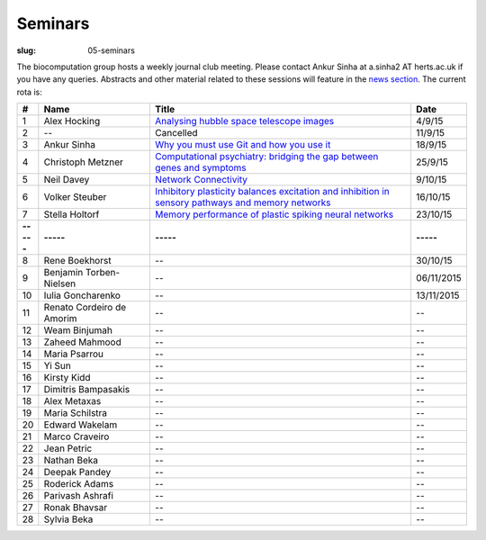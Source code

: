 Seminars
########
:slug: 05-seminars

The biocomputation group hosts a weekly journal club meeting. Please contact Ankur Sinha at a.sinha2 AT herts.ac.uk if you have any queries. 
Abstracts and other material related to these sessions will feature in the `news section <../blog_index.html>`_. The current rota is:

.. csv-table::
    :header: **#**, **Name**, **Title**, **Date**
    :widths: 5, 35, 85, 10
    
    1, Alex Hocking, `Analysing hubble space telescope images <{filename}/20150904-journal-club-alex.rst>`_, 4/9/15
    2, --, Cancelled, 11/9/15 
    3, Ankur Sinha, `Why you must use Git and how you use it <{filename}/20150916-why-you-must-use-git-and-how-you-use-it.rst>`_, 18/9/15
    4, Christoph Metzner, `Computational psychiatry: bridging the gap between genes and symptoms <{filename}/20150921-computational-psychiatry-bridging-the-gap-between-genes-and-symptoms.rst>`_, 25/9/15
    5, Neil Davey, `Network Connectivity <{filename}/20151007-network-connectivity.rst>`_, 9/10/15
    6, Volker Steuber, `Inhibitory plasticity balances excitation and inhibition in sensory pathways and memory networks <{filename}/20151013-inhibitory-plasticity-balances-excitation-and-inhibition-in-sensory-pathways-and-memory-networks.rst>`_, 16/10/15
    7, Stella Holtorf, `Memory performance of plastic spiking neural networks <{filename}/20151021-memory-performance-of-plastic-spiking-neural-networks.rst>`_ , 23/10/15
    **-----**, **-----**, **-----**, **-----**
    8, Rene Boekhorst, --, 30/10/15
    9, Benjamin Torben-Nielsen, -- , 06/11/2015
    10, Iulia Goncharenko, --, 13/11/2015
    11, Renato Cordeiro de Amorim, --, --
    12, Weam Binjumah, --, --
    13, Zaheed Mahmood, --, --
    14, Maria Psarrou, --, --
    15, Yi Sun, --, --
    16, Kirsty Kidd, --, --
    17, Dimitris Bampasakis, --, --
    18, Alex Metaxas, --, --
    19, Maria Schilstra, --, --
    20, Edward Wakelam, --, --
    21, Marco Craveiro, --, --
    22, Jean Petric, --, --
    23, Nathan Beka, --, --
    24, Deepak Pandey, --, --
    25, Roderick Adams, --, --
    26, Parivash Ashrafi, --, --
    27, Ronak Bhavsar, --, --
    28, Sylvia Beka, --, --
